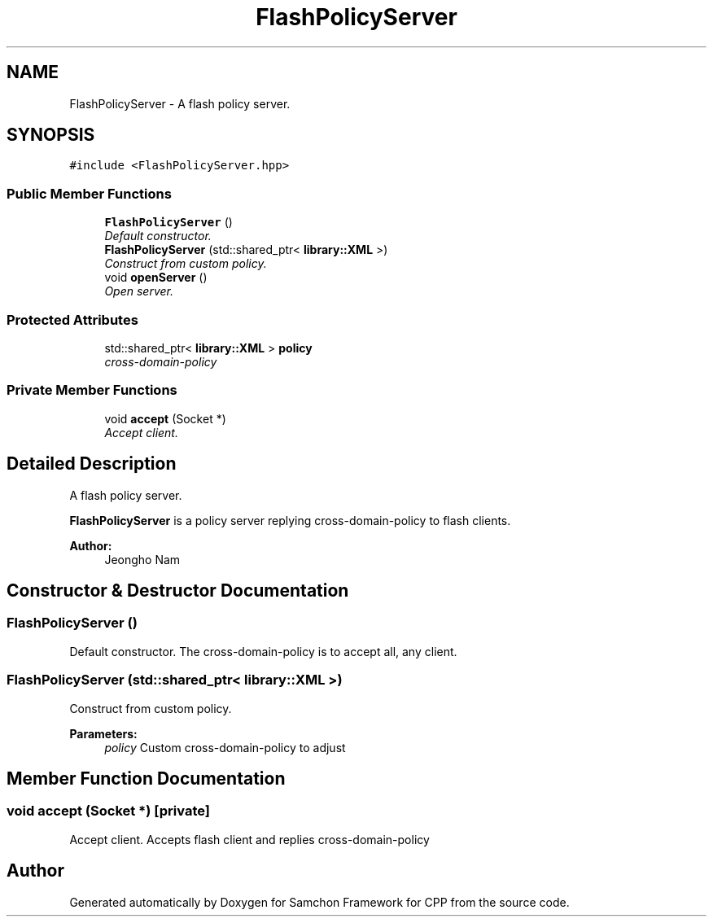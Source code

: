 .TH "FlashPolicyServer" 3 "Mon Oct 26 2015" "Version 1.0.0" "Samchon Framework for CPP" \" -*- nroff -*-
.ad l
.nh
.SH NAME
FlashPolicyServer \- A flash policy server\&.  

.SH SYNOPSIS
.br
.PP
.PP
\fC#include <FlashPolicyServer\&.hpp>\fP
.SS "Public Member Functions"

.in +1c
.ti -1c
.RI "\fBFlashPolicyServer\fP ()"
.br
.RI "\fIDefault constructor\&. \fP"
.ti -1c
.RI "\fBFlashPolicyServer\fP (std::shared_ptr< \fBlibrary::XML\fP >)"
.br
.RI "\fIConstruct from custom policy\&. \fP"
.ti -1c
.RI "void \fBopenServer\fP ()"
.br
.RI "\fIOpen server\&. \fP"
.in -1c
.SS "Protected Attributes"

.in +1c
.ti -1c
.RI "std::shared_ptr< \fBlibrary::XML\fP > \fBpolicy\fP"
.br
.RI "\fIcross-domain-policy \fP"
.in -1c
.SS "Private Member Functions"

.in +1c
.ti -1c
.RI "void \fBaccept\fP (Socket *)"
.br
.RI "\fIAccept client\&. \fP"
.in -1c
.SH "Detailed Description"
.PP 
A flash policy server\&. 

\fBFlashPolicyServer\fP is a policy server replying cross-domain-policy to flash clients\&.
.PP
\fBAuthor:\fP
.RS 4
Jeongho Nam 
.RE
.PP

.SH "Constructor & Destructor Documentation"
.PP 
.SS "\fBFlashPolicyServer\fP ()"

.PP
Default constructor\&. The cross-domain-policy is to accept all, any client\&. 
.SS "\fBFlashPolicyServer\fP (std::shared_ptr< \fBlibrary::XML\fP >)"

.PP
Construct from custom policy\&. 
.PP
\fBParameters:\fP
.RS 4
\fIpolicy\fP Custom cross-domain-policy to adjust 
.RE
.PP

.SH "Member Function Documentation"
.PP 
.SS "void accept (Socket *)\fC [private]\fP"

.PP
Accept client\&. Accepts flash client and replies cross-domain-policy 

.SH "Author"
.PP 
Generated automatically by Doxygen for Samchon Framework for CPP from the source code\&.
